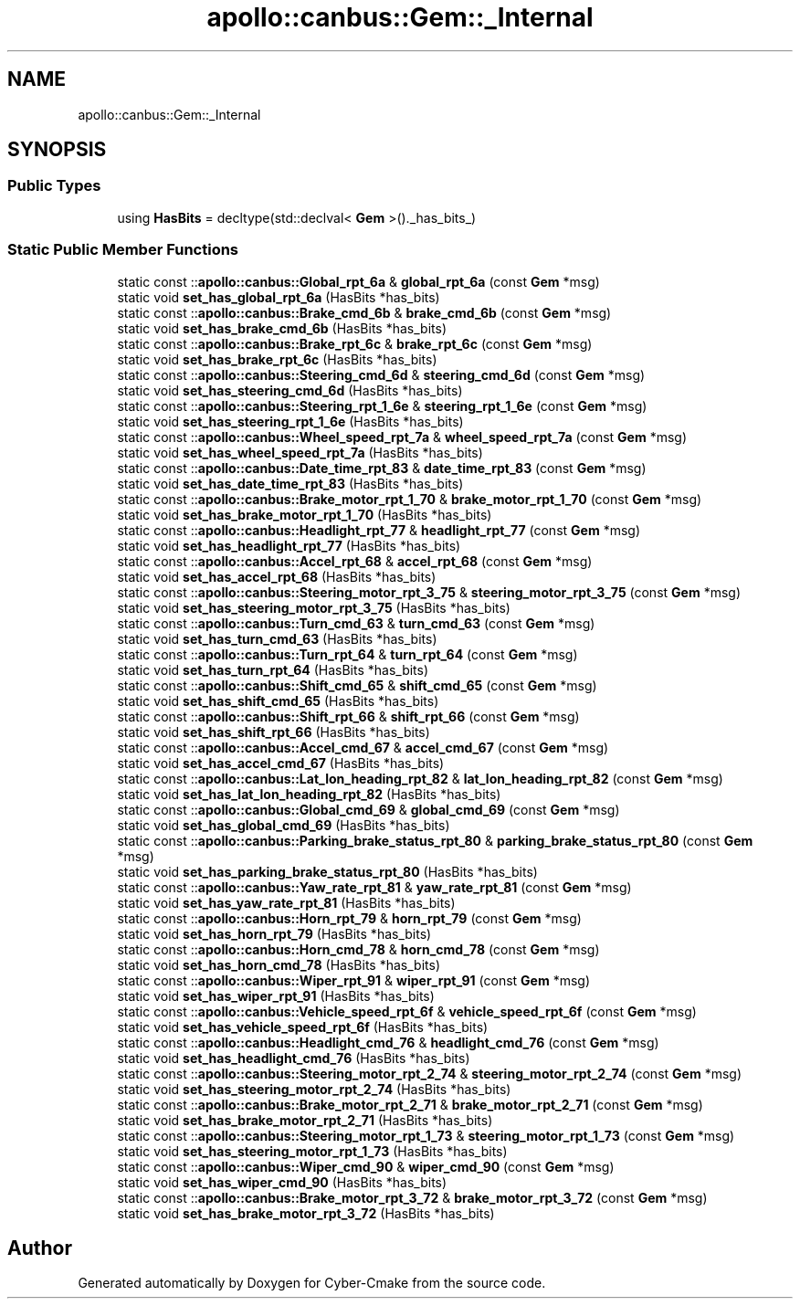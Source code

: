 .TH "apollo::canbus::Gem::_Internal" 3 "Sun Sep 3 2023" "Version 8.0" "Cyber-Cmake" \" -*- nroff -*-
.ad l
.nh
.SH NAME
apollo::canbus::Gem::_Internal
.SH SYNOPSIS
.br
.PP
.SS "Public Types"

.in +1c
.ti -1c
.RI "using \fBHasBits\fP = decltype(std::declval< \fBGem\fP >()\&._has_bits_)"
.br
.in -1c
.SS "Static Public Member Functions"

.in +1c
.ti -1c
.RI "static const ::\fBapollo::canbus::Global_rpt_6a\fP & \fBglobal_rpt_6a\fP (const \fBGem\fP *msg)"
.br
.ti -1c
.RI "static void \fBset_has_global_rpt_6a\fP (HasBits *has_bits)"
.br
.ti -1c
.RI "static const ::\fBapollo::canbus::Brake_cmd_6b\fP & \fBbrake_cmd_6b\fP (const \fBGem\fP *msg)"
.br
.ti -1c
.RI "static void \fBset_has_brake_cmd_6b\fP (HasBits *has_bits)"
.br
.ti -1c
.RI "static const ::\fBapollo::canbus::Brake_rpt_6c\fP & \fBbrake_rpt_6c\fP (const \fBGem\fP *msg)"
.br
.ti -1c
.RI "static void \fBset_has_brake_rpt_6c\fP (HasBits *has_bits)"
.br
.ti -1c
.RI "static const ::\fBapollo::canbus::Steering_cmd_6d\fP & \fBsteering_cmd_6d\fP (const \fBGem\fP *msg)"
.br
.ti -1c
.RI "static void \fBset_has_steering_cmd_6d\fP (HasBits *has_bits)"
.br
.ti -1c
.RI "static const ::\fBapollo::canbus::Steering_rpt_1_6e\fP & \fBsteering_rpt_1_6e\fP (const \fBGem\fP *msg)"
.br
.ti -1c
.RI "static void \fBset_has_steering_rpt_1_6e\fP (HasBits *has_bits)"
.br
.ti -1c
.RI "static const ::\fBapollo::canbus::Wheel_speed_rpt_7a\fP & \fBwheel_speed_rpt_7a\fP (const \fBGem\fP *msg)"
.br
.ti -1c
.RI "static void \fBset_has_wheel_speed_rpt_7a\fP (HasBits *has_bits)"
.br
.ti -1c
.RI "static const ::\fBapollo::canbus::Date_time_rpt_83\fP & \fBdate_time_rpt_83\fP (const \fBGem\fP *msg)"
.br
.ti -1c
.RI "static void \fBset_has_date_time_rpt_83\fP (HasBits *has_bits)"
.br
.ti -1c
.RI "static const ::\fBapollo::canbus::Brake_motor_rpt_1_70\fP & \fBbrake_motor_rpt_1_70\fP (const \fBGem\fP *msg)"
.br
.ti -1c
.RI "static void \fBset_has_brake_motor_rpt_1_70\fP (HasBits *has_bits)"
.br
.ti -1c
.RI "static const ::\fBapollo::canbus::Headlight_rpt_77\fP & \fBheadlight_rpt_77\fP (const \fBGem\fP *msg)"
.br
.ti -1c
.RI "static void \fBset_has_headlight_rpt_77\fP (HasBits *has_bits)"
.br
.ti -1c
.RI "static const ::\fBapollo::canbus::Accel_rpt_68\fP & \fBaccel_rpt_68\fP (const \fBGem\fP *msg)"
.br
.ti -1c
.RI "static void \fBset_has_accel_rpt_68\fP (HasBits *has_bits)"
.br
.ti -1c
.RI "static const ::\fBapollo::canbus::Steering_motor_rpt_3_75\fP & \fBsteering_motor_rpt_3_75\fP (const \fBGem\fP *msg)"
.br
.ti -1c
.RI "static void \fBset_has_steering_motor_rpt_3_75\fP (HasBits *has_bits)"
.br
.ti -1c
.RI "static const ::\fBapollo::canbus::Turn_cmd_63\fP & \fBturn_cmd_63\fP (const \fBGem\fP *msg)"
.br
.ti -1c
.RI "static void \fBset_has_turn_cmd_63\fP (HasBits *has_bits)"
.br
.ti -1c
.RI "static const ::\fBapollo::canbus::Turn_rpt_64\fP & \fBturn_rpt_64\fP (const \fBGem\fP *msg)"
.br
.ti -1c
.RI "static void \fBset_has_turn_rpt_64\fP (HasBits *has_bits)"
.br
.ti -1c
.RI "static const ::\fBapollo::canbus::Shift_cmd_65\fP & \fBshift_cmd_65\fP (const \fBGem\fP *msg)"
.br
.ti -1c
.RI "static void \fBset_has_shift_cmd_65\fP (HasBits *has_bits)"
.br
.ti -1c
.RI "static const ::\fBapollo::canbus::Shift_rpt_66\fP & \fBshift_rpt_66\fP (const \fBGem\fP *msg)"
.br
.ti -1c
.RI "static void \fBset_has_shift_rpt_66\fP (HasBits *has_bits)"
.br
.ti -1c
.RI "static const ::\fBapollo::canbus::Accel_cmd_67\fP & \fBaccel_cmd_67\fP (const \fBGem\fP *msg)"
.br
.ti -1c
.RI "static void \fBset_has_accel_cmd_67\fP (HasBits *has_bits)"
.br
.ti -1c
.RI "static const ::\fBapollo::canbus::Lat_lon_heading_rpt_82\fP & \fBlat_lon_heading_rpt_82\fP (const \fBGem\fP *msg)"
.br
.ti -1c
.RI "static void \fBset_has_lat_lon_heading_rpt_82\fP (HasBits *has_bits)"
.br
.ti -1c
.RI "static const ::\fBapollo::canbus::Global_cmd_69\fP & \fBglobal_cmd_69\fP (const \fBGem\fP *msg)"
.br
.ti -1c
.RI "static void \fBset_has_global_cmd_69\fP (HasBits *has_bits)"
.br
.ti -1c
.RI "static const ::\fBapollo::canbus::Parking_brake_status_rpt_80\fP & \fBparking_brake_status_rpt_80\fP (const \fBGem\fP *msg)"
.br
.ti -1c
.RI "static void \fBset_has_parking_brake_status_rpt_80\fP (HasBits *has_bits)"
.br
.ti -1c
.RI "static const ::\fBapollo::canbus::Yaw_rate_rpt_81\fP & \fByaw_rate_rpt_81\fP (const \fBGem\fP *msg)"
.br
.ti -1c
.RI "static void \fBset_has_yaw_rate_rpt_81\fP (HasBits *has_bits)"
.br
.ti -1c
.RI "static const ::\fBapollo::canbus::Horn_rpt_79\fP & \fBhorn_rpt_79\fP (const \fBGem\fP *msg)"
.br
.ti -1c
.RI "static void \fBset_has_horn_rpt_79\fP (HasBits *has_bits)"
.br
.ti -1c
.RI "static const ::\fBapollo::canbus::Horn_cmd_78\fP & \fBhorn_cmd_78\fP (const \fBGem\fP *msg)"
.br
.ti -1c
.RI "static void \fBset_has_horn_cmd_78\fP (HasBits *has_bits)"
.br
.ti -1c
.RI "static const ::\fBapollo::canbus::Wiper_rpt_91\fP & \fBwiper_rpt_91\fP (const \fBGem\fP *msg)"
.br
.ti -1c
.RI "static void \fBset_has_wiper_rpt_91\fP (HasBits *has_bits)"
.br
.ti -1c
.RI "static const ::\fBapollo::canbus::Vehicle_speed_rpt_6f\fP & \fBvehicle_speed_rpt_6f\fP (const \fBGem\fP *msg)"
.br
.ti -1c
.RI "static void \fBset_has_vehicle_speed_rpt_6f\fP (HasBits *has_bits)"
.br
.ti -1c
.RI "static const ::\fBapollo::canbus::Headlight_cmd_76\fP & \fBheadlight_cmd_76\fP (const \fBGem\fP *msg)"
.br
.ti -1c
.RI "static void \fBset_has_headlight_cmd_76\fP (HasBits *has_bits)"
.br
.ti -1c
.RI "static const ::\fBapollo::canbus::Steering_motor_rpt_2_74\fP & \fBsteering_motor_rpt_2_74\fP (const \fBGem\fP *msg)"
.br
.ti -1c
.RI "static void \fBset_has_steering_motor_rpt_2_74\fP (HasBits *has_bits)"
.br
.ti -1c
.RI "static const ::\fBapollo::canbus::Brake_motor_rpt_2_71\fP & \fBbrake_motor_rpt_2_71\fP (const \fBGem\fP *msg)"
.br
.ti -1c
.RI "static void \fBset_has_brake_motor_rpt_2_71\fP (HasBits *has_bits)"
.br
.ti -1c
.RI "static const ::\fBapollo::canbus::Steering_motor_rpt_1_73\fP & \fBsteering_motor_rpt_1_73\fP (const \fBGem\fP *msg)"
.br
.ti -1c
.RI "static void \fBset_has_steering_motor_rpt_1_73\fP (HasBits *has_bits)"
.br
.ti -1c
.RI "static const ::\fBapollo::canbus::Wiper_cmd_90\fP & \fBwiper_cmd_90\fP (const \fBGem\fP *msg)"
.br
.ti -1c
.RI "static void \fBset_has_wiper_cmd_90\fP (HasBits *has_bits)"
.br
.ti -1c
.RI "static const ::\fBapollo::canbus::Brake_motor_rpt_3_72\fP & \fBbrake_motor_rpt_3_72\fP (const \fBGem\fP *msg)"
.br
.ti -1c
.RI "static void \fBset_has_brake_motor_rpt_3_72\fP (HasBits *has_bits)"
.br
.in -1c

.SH "Author"
.PP 
Generated automatically by Doxygen for Cyber-Cmake from the source code\&.
